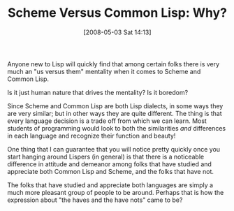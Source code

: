 #+POSTID: 154
#+DATE: [2008-05-03 Sat 14:13]
#+OPTIONS: toc:nil num:nil todo:nil pri:nil tags:nil ^:nil TeX:nil
#+CATEGORY: Article
#+TAGS: Lisp, Programming Language, Scheme, philosophy
#+TITLE: Scheme Versus Common Lisp: Why?

Anyone new to Lisp will quickly find that among certain folks there is very much an "us versus them" mentality when it comes to Scheme and Common Lisp. 

Is it just human nature that drives the mentality? Is it boredom?

Since Scheme and Common Lisp are both Lisp dialects, in some ways they are very similar; but in other ways they are quite different. The thing is that every language decision is a trade off from which we can learn. Most students of programming would look to both the similarities /and/ differences in each language and recognize their function and beauty! 

One thing that I can guarantee that you will notice pretty quickly once you start hanging around Lispers (in general) is that there is a noticeable difference in attitude and demeanor among folks that have studied and appreciate both Common Lisp and Scheme, and the folks that have not. 

The folks that have studied and appreciate both languages are simply a much more pleasant group of people to be around. Perhaps that is how the expression about "the haves and the have nots" came to be?



